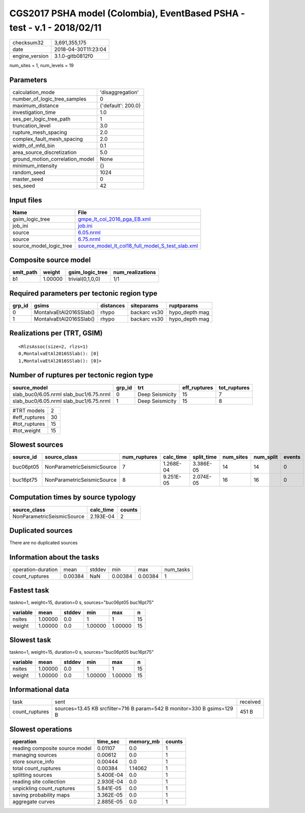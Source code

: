 CGS2017 PSHA model (Colombia), EventBased PSHA - test -  v.1 - 2018/02/11
=========================================================================

============== ===================
checksum32     3,691,355,175      
date           2018-04-30T11:23:04
engine_version 3.1.0-gitb0812f0   
============== ===================

num_sites = 1, num_levels = 19

Parameters
----------
=============================== ==================
calculation_mode                'disaggregation'  
number_of_logic_tree_samples    0                 
maximum_distance                {'default': 200.0}
investigation_time              1.0               
ses_per_logic_tree_path         1                 
truncation_level                3.0               
rupture_mesh_spacing            2.0               
complex_fault_mesh_spacing      2.0               
width_of_mfd_bin                0.1               
area_source_discretization      5.0               
ground_motion_correlation_model None              
minimum_intensity               {}                
random_seed                     1024              
master_seed                     0                 
ses_seed                        42                
=============================== ==================

Input files
-----------
======================= ======================================================================================================
Name                    File                                                                                                  
======================= ======================================================================================================
gsim_logic_tree         `gmpe_lt_col_2016_pga_EB.xml <gmpe_lt_col_2016_pga_EB.xml>`_                                          
job_ini                 `job.ini <job.ini>`_                                                                                  
source                  `6.05.nrml <6.05.nrml>`_                                                                              
source                  `6.75.nrml <6.75.nrml>`_                                                                              
source_model_logic_tree `source_model_lt_col18_full_model_S_test_slab.xml <source_model_lt_col18_full_model_S_test_slab.xml>`_
======================= ======================================================================================================

Composite source model
----------------------
========= ======= ================ ================
smlt_path weight  gsim_logic_tree  num_realizations
========= ======= ================ ================
b1        1.00000 trivial(0,1,0,0) 1/1             
========= ======= ================ ================

Required parameters per tectonic region type
--------------------------------------------
====== ======================= ========= ============ ==============
grp_id gsims                   distances siteparams   ruptparams    
====== ======================= ========= ============ ==============
0      MontalvaEtAl2016SSlab() rhypo     backarc vs30 hypo_depth mag
1      MontalvaEtAl2016SSlab() rhypo     backarc vs30 hypo_depth mag
====== ======================= ========= ============ ==============

Realizations per (TRT, GSIM)
----------------------------

::

  <RlzsAssoc(size=2, rlzs=1)
  0,MontalvaEtAl2016SSlab(): [0]
  1,MontalvaEtAl2016SSlab(): [0]>

Number of ruptures per tectonic region type
-------------------------------------------
======================================= ====== =============== ============ ============
source_model                            grp_id trt             eff_ruptures tot_ruptures
======================================= ====== =============== ============ ============
slab_buc0/6.05.nrml slab_buc1/6.75.nrml 0      Deep Seismicity 15           7           
slab_buc0/6.05.nrml slab_buc1/6.75.nrml 1      Deep Seismicity 15           8           
======================================= ====== =============== ============ ============

============= ==
#TRT models   2 
#eff_ruptures 30
#tot_ruptures 15
#tot_weight   15
============= ==

Slowest sources
---------------
========= ========================== ============ ========= ========== ========= ========= ======
source_id source_class               num_ruptures calc_time split_time num_sites num_split events
========= ========================== ============ ========= ========== ========= ========= ======
buc06pt05 NonParametricSeismicSource 7            1.268E-04 3.386E-05  14        14        0     
buc16pt75 NonParametricSeismicSource 8            9.251E-05 2.074E-05  16        16        0     
========= ========================== ============ ========= ========== ========= ========= ======

Computation times by source typology
------------------------------------
========================== ========= ======
source_class               calc_time counts
========================== ========= ======
NonParametricSeismicSource 2.193E-04 2     
========================== ========= ======

Duplicated sources
------------------
There are no duplicated sources

Information about the tasks
---------------------------
================== ======= ====== ======= ======= =========
operation-duration mean    stddev min     max     num_tasks
count_ruptures     0.00384 NaN    0.00384 0.00384 1        
================== ======= ====== ======= ======= =========

Fastest task
------------
taskno=1, weight=15, duration=0 s, sources="buc06pt05 buc16pt75"

======== ======= ====== ======= ======= ==
variable mean    stddev min     max     n 
======== ======= ====== ======= ======= ==
nsites   1.00000 0.0    1       1       15
weight   1.00000 0.0    1.00000 1.00000 15
======== ======= ====== ======= ======= ==

Slowest task
------------
taskno=1, weight=15, duration=0 s, sources="buc06pt05 buc16pt75"

======== ======= ====== ======= ======= ==
variable mean    stddev min     max     n 
======== ======= ====== ======= ======= ==
nsites   1.00000 0.0    1       1       15
weight   1.00000 0.0    1.00000 1.00000 15
======== ======= ====== ======= ======= ==

Informational data
------------------
============== ====================================================================== ========
task           sent                                                                   received
count_ruptures sources=13.45 KB srcfilter=716 B param=542 B monitor=330 B gsims=129 B 451 B   
============== ====================================================================== ========

Slowest operations
------------------
============================== ========= ========= ======
operation                      time_sec  memory_mb counts
============================== ========= ========= ======
reading composite source model 0.01107   0.0       1     
managing sources               0.00612   0.0       1     
store source_info              0.00444   0.0       1     
total count_ruptures           0.00384   1.14062   1     
splitting sources              5.400E-04 0.0       1     
reading site collection        2.930E-04 0.0       1     
unpickling count_ruptures      5.841E-05 0.0       1     
saving probability maps        3.362E-05 0.0       1     
aggregate curves               2.885E-05 0.0       1     
============================== ========= ========= ======